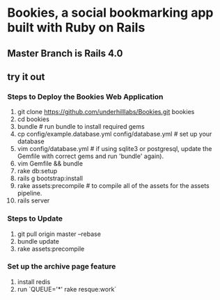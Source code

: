 * Bookies, a social bookmarking app built with Ruby on Rails

** Master Branch is Rails 4.0

** try it out
*** Steps to Deploy the Bookies Web Application
1. git clone https://github.com/underhilllabs/Bookies.git bookies
2. cd bookies
3. bundle # run bundle to install required gems
4. cp config/example.database.yml config/database.yml    # set up your database
5. vim config/database.yml # if using sqlite3 or postgresql, update the Gemfile with correct gems and run 'bundle' again).
6. vim Gemfile && bundle
7. rake db:setup
8. rails g bootstrap:install
9. rake assets:precompile # to compile all of the assets for the assets pipeline.
10. rails server 

*** Steps to Update 
1. git pull origin master --rebase
2. bundle update
3. rake assets:precompile

*** Set up the archive page feature
1. install redis
2. run `QUEUE='*' rake resque:work`

